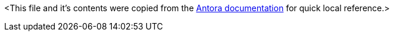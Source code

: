 <This file and it's contents were copied from the https://docs.antora.org/antora/latest/[Antora documentation] for quick local reference.>